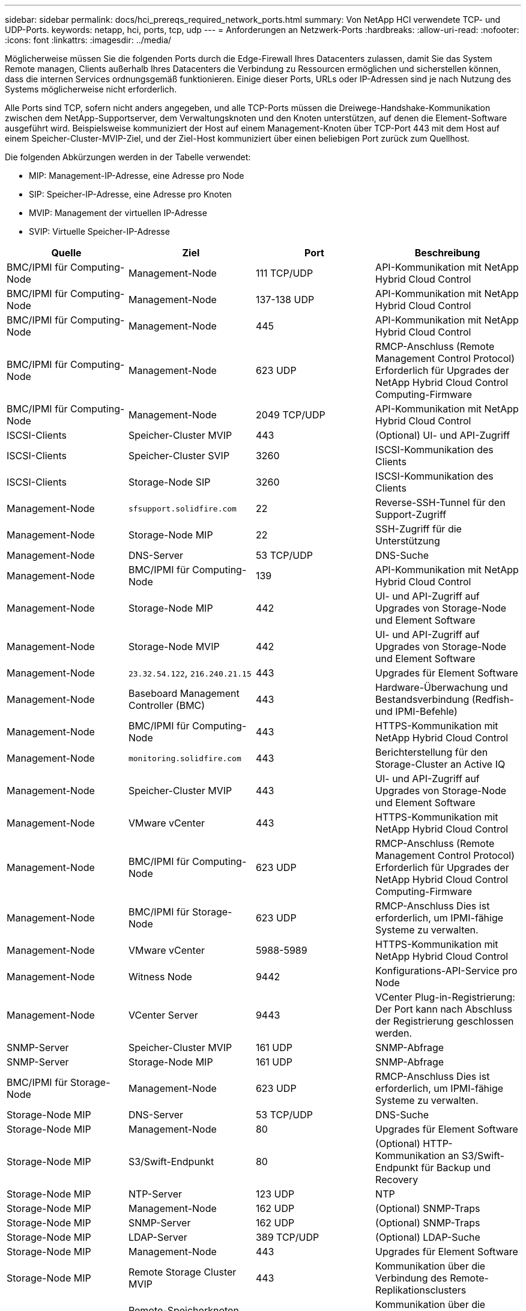 ---
sidebar: sidebar 
permalink: docs/hci_prereqs_required_network_ports.html 
summary: Von NetApp HCI verwendete TCP- und UDP-Ports. 
keywords: netapp, hci, ports, tcp, udp 
---
= Anforderungen an Netzwerk-Ports
:hardbreaks:
:allow-uri-read: 
:nofooter: 
:icons: font
:linkattrs: 
:imagesdir: ../media/


[role="lead"]
Möglicherweise müssen Sie die folgenden Ports durch die Edge-Firewall Ihres Datacenters zulassen, damit Sie das System Remote managen, Clients außerhalb Ihres Datacenters die Verbindung zu Ressourcen ermöglichen und sicherstellen können, dass die internen Services ordnungsgemäß funktionieren. Einige dieser Ports, URLs oder IP-Adressen sind je nach Nutzung des Systems möglicherweise nicht erforderlich.

Alle Ports sind TCP, sofern nicht anders angegeben, und alle TCP-Ports müssen die Dreiwege-Handshake-Kommunikation zwischen dem NetApp-Supportserver, dem Verwaltungsknoten und den Knoten unterstützen, auf denen die Element-Software ausgeführt wird. Beispielsweise kommuniziert der Host auf einem Management-Knoten über TCP-Port 443 mit dem Host auf einem Speicher-Cluster-MVIP-Ziel, und der Ziel-Host kommuniziert über einen beliebigen Port zurück zum Quellhost.

Die folgenden Abkürzungen werden in der Tabelle verwendet:

* MIP: Management-IP-Adresse, eine Adresse pro Node
* SIP: Speicher-IP-Adresse, eine Adresse pro Knoten
* MVIP: Management der virtuellen IP-Adresse
* SVIP: Virtuelle Speicher-IP-Adresse


|===
| Quelle | Ziel | Port | Beschreibung 


| BMC/IPMI für Computing-Node | Management-Node | 111 TCP/UDP | API-Kommunikation mit NetApp Hybrid Cloud Control 


| BMC/IPMI für Computing-Node | Management-Node | 137-138 UDP | API-Kommunikation mit NetApp Hybrid Cloud Control 


| BMC/IPMI für Computing-Node | Management-Node | 445 | API-Kommunikation mit NetApp Hybrid Cloud Control 


| BMC/IPMI für Computing-Node | Management-Node | 623 UDP | RMCP-Anschluss (Remote Management Control Protocol) Erforderlich für Upgrades der NetApp Hybrid Cloud Control Computing-Firmware 


| BMC/IPMI für Computing-Node | Management-Node | 2049 TCP/UDP | API-Kommunikation mit NetApp Hybrid Cloud Control 


| ISCSI-Clients | Speicher-Cluster MVIP | 443 | (Optional) UI- und API-Zugriff 


| ISCSI-Clients | Speicher-Cluster SVIP | 3260 | ISCSI-Kommunikation des Clients 


| ISCSI-Clients | Storage-Node SIP | 3260 | ISCSI-Kommunikation des Clients 


| Management-Node | `sfsupport.solidfire.com` | 22 | Reverse-SSH-Tunnel für den Support-Zugriff 


| Management-Node | Storage-Node MIP | 22 | SSH-Zugriff für die Unterstützung 


| Management-Node | DNS-Server | 53 TCP/UDP | DNS-Suche 


| Management-Node | BMC/IPMI für Computing-Node | 139 | API-Kommunikation mit NetApp Hybrid Cloud Control 


| Management-Node | Storage-Node MIP | 442 | UI- und API-Zugriff auf Upgrades von Storage-Node und Element Software 


| Management-Node | Storage-Node MVIP | 442 | UI- und API-Zugriff auf Upgrades von Storage-Node und Element Software 


| Management-Node | `23.32.54.122`, `216.240.21.15` | 443 | Upgrades für Element Software 


| Management-Node | Baseboard Management Controller (BMC) | 443 | Hardware-Überwachung und Bestandsverbindung (Redfish- und IPMI-Befehle) 


| Management-Node | BMC/IPMI für Computing-Node | 443 | HTTPS-Kommunikation mit NetApp Hybrid Cloud Control 


| Management-Node | `monitoring.solidfire.com` | 443 | Berichterstellung für den Storage-Cluster an Active IQ 


| Management-Node | Speicher-Cluster MVIP | 443 | UI- und API-Zugriff auf Upgrades von Storage-Node und Element Software 


| Management-Node | VMware vCenter | 443 | HTTPS-Kommunikation mit NetApp Hybrid Cloud Control 


| Management-Node | BMC/IPMI für Computing-Node | 623 UDP | RMCP-Anschluss (Remote Management Control Protocol) Erforderlich für Upgrades der NetApp Hybrid Cloud Control Computing-Firmware 


| Management-Node | BMC/IPMI für Storage-Node | 623 UDP | RMCP-Anschluss Dies ist erforderlich, um IPMI-fähige Systeme zu verwalten. 


| Management-Node | VMware vCenter | 5988-5989 | HTTPS-Kommunikation mit NetApp Hybrid Cloud Control 


| Management-Node | Witness Node | 9442 | Konfigurations-API-Service pro Node 


| Management-Node | VCenter Server | 9443 | VCenter Plug-in-Registrierung: Der Port kann nach Abschluss der Registrierung geschlossen werden. 


| SNMP-Server | Speicher-Cluster MVIP | 161 UDP | SNMP-Abfrage 


| SNMP-Server | Storage-Node MIP | 161 UDP | SNMP-Abfrage 


| BMC/IPMI für Storage-Node | Management-Node | 623 UDP | RMCP-Anschluss Dies ist erforderlich, um IPMI-fähige Systeme zu verwalten. 


| Storage-Node MIP | DNS-Server | 53 TCP/UDP | DNS-Suche 


| Storage-Node MIP | Management-Node | 80 | Upgrades für Element Software 


| Storage-Node MIP | S3/Swift-Endpunkt | 80 | (Optional) HTTP-Kommunikation an S3/Swift-Endpunkt für Backup und Recovery 


| Storage-Node MIP | NTP-Server | 123 UDP | NTP 


| Storage-Node MIP | Management-Node | 162 UDP | (Optional) SNMP-Traps 


| Storage-Node MIP | SNMP-Server | 162 UDP | (Optional) SNMP-Traps 


| Storage-Node MIP | LDAP-Server | 389 TCP/UDP | (Optional) LDAP-Suche 


| Storage-Node MIP | Management-Node | 443 | Upgrades für Element Software 


| Storage-Node MIP | Remote Storage Cluster MVIP | 443 | Kommunikation über die Verbindung des Remote-Replikationsclusters 


| Storage-Node MIP | Remote-Speicherknoten MIP | 443 | Kommunikation über die Verbindung des Remote-Replikationsclusters 


| Storage-Node MIP | S3/Swift-Endpunkt | 443 | (Optional) HTTPS-Kommunikation an S3/Swift-Endpunkt für Backup und Recovery 


| Storage-Node MIP | LDAPS-Server | 636 TCP/UDP | LDAPS-Suche 


| Storage-Node MIP | Management-Node | 10514 TCP/UDP, 514 TCP/UDP | Syslog-Weiterleitung 


| Storage-Node MIP | Syslog-Server | 10514 TCP/UDP, 514 TCP/UDP | Syslog-Weiterleitung 


| Storage-Node MIP | Remote-Speicherknoten MIP | 2181 | Cluster-übergreifende Kommunikation für Remote-Replizierung 


| Storage-Node SIP | S3/Swift-Endpunkt | 80 | (Optional) HTTP-Kommunikation an S3/Swift-Endpunkt für Backup und Recovery 


| Storage-Node SIP | Compute-Knoten SIP | 442 | API für Computing-Nodes, Konfiguration und Validierung sowie Zugriff auf Softwareinventar 


| Storage-Node SIP | S3/Swift-Endpunkt | 443 | (Optional) HTTPS-Kommunikation an S3/Swift-Endpunkt für Backup und Recovery 


| Storage-Node SIP | Remote-Speicherknoten SIP | 2181 | Cluster-übergreifende Kommunikation für Remote-Replizierung 


| Storage-Node SIP | Storage-Node SIP | 3260 | ISCSI miteinander verbinden 


| Storage-Node SIP | Remote-Speicherknoten SIP | 4000 bis 4020 | Remote-Replizierung: Node-to-Node-Datentransfer 


| System Administrator-PC | Storage-Node MIP | 80 | (Nur NetApp HCI) Landing Page der NetApp Deployment Engine 


| System Administrator-PC | Management-Node | 442 | HTTPS-UI-Zugriff auf den Management-Node 


| System Administrator-PC | Storage-Node MIP | 442 | HTTPS-UI- und API-Zugriff auf Storage-Node, (nur NetApp HCI) Konfigurations- und Implementierungsüberwachung in der NetApp Deployment Engine 


| System Administrator-PC | Computing Node BMC/IPMI H410 und H600 Serie | 443 | HTTPS-UI- und API-Zugriff auf die Remote-Steuerung des Nodes 


| System Administrator-PC | Management-Node | 443 | HTTPS-UI- und API-Zugriff auf den Management-Node 


| System Administrator-PC | Speicher-Cluster MVIP | 443 | HTTPS-UI- und API-Zugriff auf das Storage-Cluster 


| System Administrator-PC | Storage Node BMC/IPMI H410 und H600 Series | 443 | HTTPS-UI- und API-Zugriff auf die Remote-Steuerung des Nodes 


| System Administrator-PC | Storage-Node MIP | 443 | Erstellung von HTTPS-Storage-Clustern, UI-Zugriff nach der Implementierung auf das Storage-Cluster 


| System Administrator-PC | Computing Node BMC/IPMI H410 und H600 Serie | 623 UDP | RMCP-Anschluss Dies ist erforderlich, um IPMI-fähige Systeme zu verwalten. 


| System Administrator-PC | Storage Node BMC/IPMI H410 und H600 Series | 623 UDP | RMCP-Anschluss Dies ist erforderlich, um IPMI-fähige Systeme zu verwalten. 


| System Administrator-PC | Witness Node | 8080 | Witness Node pro Node Web-UI 


| VCenter Server | Speicher-Cluster MVIP | 443 | VCenter-Plug-in-API-Zugriff 


| VCenter Server | Management-Node | 8443 | (Optional) vCenter Plug-in QoSSIOC-Service. 


| VCenter Server | Speicher-Cluster MVIP | 8444 | Zugriff auf vCenter VASA Provider (nur VVols) 


| VCenter Server | Management-Node | 9443 | VCenter Plug-in-Registrierung: Der Port kann nach Abschluss der Registrierung geschlossen werden. 
|===


== Weitere Informationen

* https://docs.netapp.com/us-en/vcp/index.html["NetApp Element Plug-in für vCenter Server"^]

